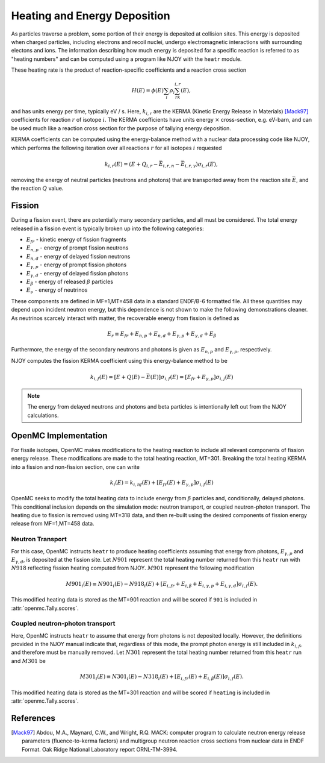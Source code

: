 .. _methods_heating:

=============================
Heating and Energy Deposition
=============================

As particles traverse a problem, some portion of their energy is deposited at 
collision sites. This energy is deposited when charged particles, including
electrons and recoil nuclei, undergo electromagnetic interactions with
surrounding electons and ions. The information describing how much energy
is deposited for a specific reaction is referred to as 
"heating numbers" and can be computed using a program like NJOY with the
``heatr`` module.

These heating rate is the product of reaction-specific coefficients and
a reaction cross section

.. math::

    H(E) = \phi(E)\sum_i\rho_i\sum_rk_{i, r}(E),

and has units energy per time, typically eV / s.
Here, :math:`k_{i, r}` are the KERMA (Kinetic Energy Release in Materials)
[Mack97]_ coefficients for reaction :math:`r` of isotope :math:`i`.
The KERMA coefficients have units energy :math:`\times` cross-section, e.g.
eV-barn, and can be used much like a reaction cross section for the purpose
of tallying energy deposition.

KERMA coefficients can be computed using the energy-balance method with
a nuclear data processing code like NJOY, which performs the following
iteration over all reactions :math:`r` for all isotopes :math:`i`
requested

.. math::

    k_{i, r}(E) = \left(E + Q_{i, r} - \bar{E}_{i, r, n}
    - \bar{E}_{i, r, \gamma}\right)\sigma_{i, r}(E),

removing the energy of neutral particles (neutrons and photons) that are
transported away from the reaction site :math:`\bar{E}`, and the reaction
:math:`Q` value.

-------
Fission
-------

During a fission event, there are potentially many secondary particles, and all
must be considered. The total energy released in a fission event is typically
broken up into the following categories:

- :math:`E_{fr}` - kinetic energy of fission fragments
- :math:`E_{n,p}` - energy of prompt fission neutrons
- :math:`E_{n,d}` - energy of delayed fission neutrons
- :math:`E_{\gamma,p}` - energy of prompt fission photons
- :math:`E_{\gamma,d}` - energy of delayed fission photons
- :math:`E_{\beta}` - energy of released :math:`\beta` particles
- :math:`E_{\nu}` - energy of neutrinos

These components are defined in MF=1,MT=458 data in a standard ENDF/B-6 formatted
file. All these quantities may depend upon incident neutron energy,
but this dependence is not shown to make the following demonstrations cleaner.
As neutrinos scarcely interact with matter, the recoverable energy from
fission is defined as

.. math::

    E_r\equiv E_{fr} + E_{n,p} + E_{n, d} + E_{\gamma, p}
    + E_{\gamma, d} + E_{\beta}

Furthermore, the energy of the secondary neutrons and photons is given as
:math:`E_{n, p}` and :math:`E_{\gamma, p}`, respectively.

NJOY computes the fission KERMA coefficient using this energy-balance method to be

.. math::

    k_{i, f}(E) = \left[E + Q(E) - \bar{E}(E)\right]\sigma_{i, f}(E)
    = \left[E_{fr} + E_{\gamma, p}\right]\sigma_{i, j}(E)

.. note::

    The energy from delayed neutrons and photons and beta particles is intentionally
    left out from the NJOY calculations.

---------------------
OpenMC Implementation
---------------------

For fissile isotopes, OpenMC makes modifications to the heating reaction to
include all relevant components of fission energy release. These modifications
are made to the total heating reaction, MT=301. Breaking the total heating
KERMA into a fission and non-fission section, one can write

.. math::

    k_i(E) = k_{i, nf}(E) + \left[E_{fr}(E) + E_{\gamma, p}\right]\sigma_{i, f}(E)

OpenMC seeks to modify the total heating data to include energy from
:math:`\beta` particles and, conditionally, delayed photons. This conditional
inclusion depends on the simulation mode: neutron transport, or coupled
neutron-photon transport. The heating due to fission is removed using MT=318
data, and then re-built using the desired components of fission energy release
from MF=1,MT=458 data.

Neutron Transport
-----------------

For this case, OpenMC instructs ``heatr`` to produce heating coefficients
assuming that energy from photons, :math:`E_{\gamma, p}` and
:math:`E_{\gamma, d}`, is deposited at the fission site.
Let :math:`N901` represent the total heating number returned from this ``heatr`` 
run with :math:`N918` reflecting fission heating computed from NJOY.
:math:`M901` represent the following modification

.. math::

    M901_{i}(E)\equiv N901_{i}(E) - N918_{i}(E)
      + \left[E_{i, fr} + E_{i, \beta} + E_{i, \gamma, p}
      + E_{i, \gamma, d}\right]\sigma_{i, f}(E).

This modified heating data is stored as the MT=901 reaction and will be scored
if ``901`` is included in :attr:`openmc.Tally.scores`.

Coupled neutron-photon transport
--------------------------------

Here, OpenMC instructs ``heatr`` to assume that energy from photons is not
deposited locally. However, the definitions provided in the NJOY manual
indicate that, regardless of this mode, the prompt photon energy is still
included in :math:`k_{i, f}`, and therefore must be manually removed.
Let :math:`N301` represent the total heating number returned from this
``heatr`` run and :math:`M301` be

.. math::

    M301_{i}(E)\equiv N301_{i}(E) - N318_{i}(E)
      + \left[E_{i, fr}(E) + E_{i, \beta}(E)\right]\sigma_{i, f}(E).

This modified heating data is stored as the MT=301 reaction and will be scored
if ``heating`` is included in :attr:`openmc.Tally.scores`.

----------
References
----------

.. [Mack97] Abdou, M.A., Maynard, C.W., and Wright, R.Q. MACK: computer
   program to calculate neutron energy release parameters (fluence-to-kerma
   factors) and multigroup neutron reaction cross sections from nuclear data
   in ENDF Format. Oak Ridge National Laboratory report ORNL-TM-3994.